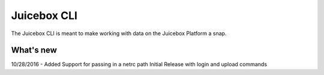 Juicebox CLI
============

The Juicebox CLI is meant to make working with data on the Juicebox Platform
a snap. 


What's new
----------
10/28/2016 - Added Support for passing in a netrc path
Initial Release with login and upload commands


